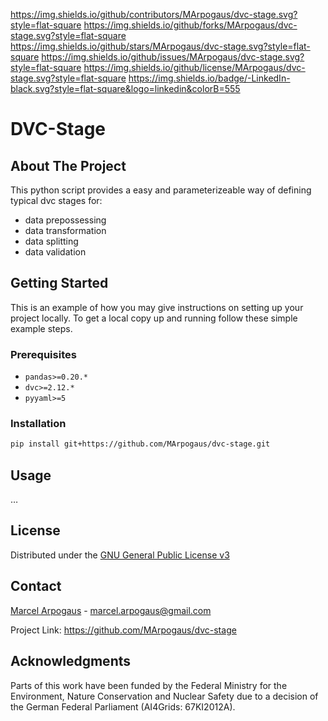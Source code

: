 # Inspired by: https://github.com/othneildrew/Best-README-Template
#+OPTIONS: toc:nil

[[https://github.com/MArpogaus/dvc-stage/graphs/contributors][https://img.shields.io/github/contributors/MArpogaus/dvc-stage.svg?style=flat-square]]
[[https://github.com/MArpogaus/dvc-stage/network/members][https://img.shields.io/github/forks/MArpogaus/dvc-stage.svg?style=flat-square]]
[[https://github.com/MArpogaus/dvc-stage/stargazers][https://img.shields.io/github/stars/MArpogaus/dvc-stage.svg?style=flat-square]]
[[https://github.com/MArpogaus/dvc-stage/issues][https://img.shields.io/github/issues/MArpogaus/dvc-stage.svg?style=flat-square]]
[[https://github.com/MArpogaus/dvc-stage/blob/master/COPYING][https://img.shields.io/github/license/MArpogaus/dvc-stage.svg?style=flat-square]]
[[https://linkedin.com/in/MArpogaus][https://img.shields.io/badge/-LinkedIn-black.svg?style=flat-square&logo=linkedin&colorB=555]]

* DVC-Stage

#+TOC: headlines 2 local

** About The Project
:PROPERTIES:
:CUSTOM_ID: about-the-project
:END:

This python script provides a easy and parameterizeable way of defining typical dvc stages for:

- data prepossessing
- data transformation
- data splitting
- data validation

** Getting Started
:PROPERTIES:
:CUSTOM_ID: getting-started
:END:

This is an example of how you may give instructions on setting up your
project locally. To get a local copy up and running follow these simple
example steps.

*** Prerequisites
:PROPERTIES:
:CUSTOM_ID: prerequisites
:END:

- =pandas>=0.20.*=
- =dvc>=2.12.*=
- =pyyaml>=5=

*** Installation
    :PROPERTIES:
    :CUSTOM_ID: installation
    :END:

#+begin_src bash
pip install git+https://github.com/MArpogaus/dvc-stage.git
#+end_src

** Usage
:PROPERTIES:
:CUSTOM_ID: usage
:END:
...

** License
:PROPERTIES:
:CUSTOM_ID: license
:END:
Distributed under the [[file:COPYING][GNU General Public License v3]]

** Contact
:PROPERTIES:
:CUSTOM_ID: contact
:END:
[[https://github.com/MArpogaus/][Marcel Arpogaus]] - [[mailto:marcel.arpogaus@gmail.com][marcel.arpogaus@gmail.com]]

Project Link:
[[https://github.com/MArpogaus/dvc-stage]]

** Acknowledgments
:PROPERTIES:
:CUSTOM_ID: acknowledgments
:END:
Parts of this work have been funded by the Federal Ministry for the Environment, Nature Conservation and Nuclear Safety due to a decision of the German Federal Parliament (AI4Grids: 67KI2012A).

